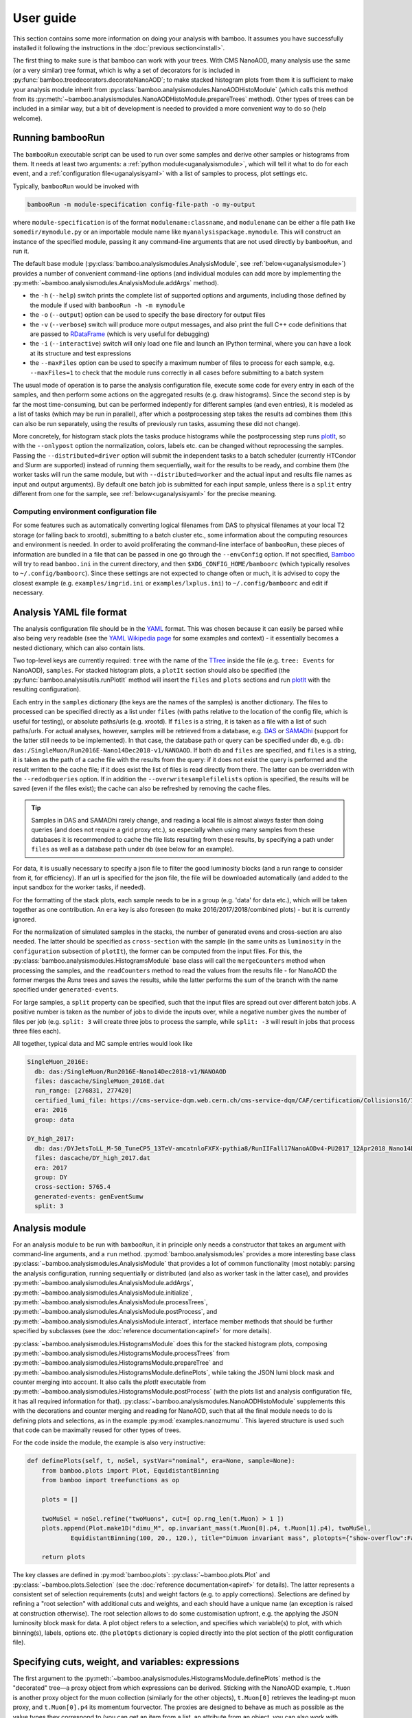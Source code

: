 User guide
==========

This section contains some more information on doing your analysis with bamboo.
It assumes you have successfully installed it following the instructions in the
:doc:`previous section<install>`.

The first thing to make sure is that bamboo can work with your trees.
With CMS NanoAOD, many analysis use the same (or a very similar) tree format,
which is why a set of decorators for is included in
:py:func:`bamboo.treedecorators.decorateNanoAOD`; to make stacked histogram
plots from them it is sufficient to make your analysis module inherit from
:py:class:`bamboo.analysismodules.NanoAODHistoModule`
(which calls this method from its
:py:meth:`~bamboo.analysismodules.NanoAODHistoModule.prepareTrees` method).
Other types of trees can be included in a similar way, but a bit of development
is needed to provided a more convenient way to do so (help welcome).

Running bambooRun
-----------------

The ``bambooRun`` executable script can be used to run over some samples and
derive other samples or histograms from them. It needs at least two arguments: a
:ref:`python module<uganalysismodule>`, which will tell it what to do for each event,
and a :ref:`configuration file<uganalysisyaml>` with a list of samples to process,
plot settings etc.

Typically, ``bambooRun`` would be invoked with

.. code-block:: sh

   bambooRun -m module-specification config-file-path -o my-output

where ``module-specification`` is of the format ``modulename:classname``, and
``modulename`` can be either a file path like ``somedir/mymodule.py`` or an
importable module name  like ``myanalysispackage.mymodule``.
This will construct an instance of the specified module, passing it any
command-line arguments that are not used directly by ``bambooRun``, and run it.

The default base module (:py:class:`bamboo.analysismodules.AnalysisModule`, see
:ref:`below<uganalysismodule>`) provides a number of convenient command-line
options (and individual modules can add more by implementing the
:py:meth:`~bamboo.analysismodules.AnalysisModule.addArgs` method).

* the ``-h`` (``--help``) switch prints the complete list of supported
  options and arguments, including those defined by the module if used with
  ``bambooRun -h -m mymodule``
* the ``-o`` (``--output``) option can be used to specify the base directory for
  output files
* the ``-v`` (``--verbose``) switch will produce more output messages, and also
  print the full C++ code definitions that are passed to RDataFrame_ (which is
  very useful for debugging)
* the ``-i`` (``--interactive``) switch will only load one file and launch an
  IPython terminal, where you can have a look at its structure and test
  expressions
* the ``--maxFiles`` option can be used to specify a maximum number of files
  to process for each sample, e.g. ``--maxFiles=1`` to check that the module
  runs correctly in all cases before submitting to a batch system

The usual mode of operation is to parse the analysis configuration file,
execute some code for every entry in each of the samples, and then perform some
actions on the aggregated results (e.g. draw histograms).
Since the second step is by far the most time-consuming, but can be performed
indepently for different samples (and even entries), it is modeled as a list of
tasks (which may be run in parallel), after which a postprocessing step takes
the results ad combines them (this can also be run separately, using
the results of previously run tasks, assuming these did not change).

More concretely, for histogram stack plots the tasks produce histograms while
the postprocessing step runs plotIt_, so with the ``--onlypost`` option the
normalization, colors, labels etc. can be changed without reprocessing the
samples.
Passing the ``--distributed=driver`` option will submit the independent tasks to
a batch scheduler (currently HTCondor and Slurm are supported) instead of
running them sequentially, wait for the results to be ready, and combine them
(the worker tasks will run the same module, but with ``--distributed=worker``
and the actual input and results file names as input and output arguments).
By default one batch job is submitted for each input sample, unless there is
a ``split`` entry different from one for the sample, see
:ref:`below<uganalysisyaml>` for the precise meaning.

.. _ugenvconfig:

Computing environment configuration file
''''''''''''''''''''''''''''''''''''''''

For some features such as automatically converting logical filenames from DAS
to physical filenames at your local T2 storage (or falling back to xrootd),
submitting to a batch cluster etc., some information about the computing
resources and environment is needed.
In order to avoid proliferating the command-line interface of ``bambooRun``,
these pieces of information are bundled in a file that can be passed in one go
through the ``--envConfig`` option.
If not specified, Bamboo_ will try to read ``bamboo.ini`` in the current
directory, and then ``$XDG_CONFIG_HOME/bamboorc`` (which typically resolves to
``~/.config/bamboorc``).
Since these settings are not expected to change often or much, it is advised to
copy the closest example (e.g. ``examples/ingrid.ini`` or
``examples/lxplus.ini``) to ``~/.config/bamboorc`` and edit if necessary.


.. _uganalysisyaml:

Analysis YAML file format
-------------------------

The analysis configuration file should be in the YAML_ format.  This was chosen
because it can easily be parsed while also being very readable (see the
`YAML Wikipedia page`_ for some examples and context) - it essentially becomes
a nested dictionary, which can also contain lists.

Two top-level keys are currently required: ``tree`` with the name of the TTree_
inside the file (e.g. ``tree: Events`` for NanoAOD), ``samples``.
For stacked histogram plots, a ``plotIt`` section should also be specified (the
:py:func:`bamboo.analysisutils.runPlotIt` method will insert the ``files`` and
``plots`` sections and run plotIt_ with the resulting configuration).

Each entry in the ``samples`` dictionary (the keys are the names of the samples)
is another dictionary. The files to processed can be specified directly as a
list under ``files`` (with paths relative to the location of the config file,
which is useful for testing), or absolute paths/urls (e.g. xrootd).
If ``files`` is a string, it is taken as a file with a list of such paths/urls.
For actual analyses, however, samples will be retrieved from a database, e.g.
DAS_ or SAMADhi_ (support for the latter still needs to be implemented).
In that case, the database path or query can be specified under ``db``, e.g.
``db: das:/SingleMuon/Run2016E-Nano14Dec2018-v1/NANOAOD``.
If both ``db`` and ``files`` are specified, and ``files`` is a string, it is
taken as the path of a cache file with the results from the query: if it does
not exist the query is performed and the result written to the cache file; if it
does exist the list of files is read directly from there. The latter can be
overridden with the ``--redodbqueries`` option. If in addition the
``--overwritesamplefilelists`` option is specified, the results will be saved
(even if the files exist); the cache can also be refreshed by removing the
cache files.

.. tip::

   Samples in DAS and SAMADhi rarely change, and reading a local file is almost
   always faster than doing queries (and does not require a grid proxy etc.),
   so especially when using many samples from these databases it is recommended
   to cache the file lists resulting from these results, by specifying a path
   under ``files`` as well as a database path under ``db``
   (see below for an example).

For data, it is usually necessary to specify a json file to filter the good
luminosity blocks (and a run range to consider from it, for efficiency).
If an url is specified for the json file, the file will be downloaded
automatically (and added to the input sandbox for the worker tasks, if needed).

For the formatting of the stack plots, each sample needs to be in a group (e.g.
'data' for data etc.), which will be taken together as one contribution.
An ``era`` key is also foreseen (to make 2016/2017/2018/combined plots) - but
it is currently ignored.

For the normalization of simulated samples in the stacks, the number of
generated evens and cross-section are also needed. The latter should be
specified as ``cross-section`` with the sample (in the same units as
``luminosity`` in the ``configuration`` subsection of ``plotIt``), the former
can be computed from the input files. For this, the
:py:class:`bamboo.analysismodules.HistogramsModule` base class will call the
``mergeCounters`` method when processing the samples, and the ``readCounters``
method to read the values from the results file - for NanoAOD the former merges
the `Runs` trees and saves the results, while the latter performs the sum of
the branch with the name specified under ``generated-events``.

For large samples, a ``split`` property can be specified, such that the input
files are spread out over different batch jobs.
A positive number is taken as the number of jobs to divide the inputs over,
while a negative number gives the number of files per job (e.g. ``split: 3``
will create three jobs to process the sample, while ``split: -3`` will result
in jobs that process three files each).

All together, typical data and MC sample entries would look like

.. code-block:: yaml

     SingleMuon_2016E:
       db: das:/SingleMuon/Run2016E-Nano14Dec2018-v1/NANOAOD
       files: dascache/SingleMuon_2016E.dat
       run_range: [276831, 277420]
       certified_lumi_file: https://cms-service-dqm.web.cern.ch/cms-service-dqm/CAF/certification/Collisions16/13TeV/ReReco/Final/Cert_271036-284044_13TeV_23Sep2016ReReco_Collisions16_JSON.txt
       era: 2016
       group: data

     DY_high_2017:
       db: das:/DYJetsToLL_M-50_TuneCP5_13TeV-amcatnloFXFX-pythia8/RunIIFall17NanoAODv4-PU2017_12Apr2018_Nano14Dec2018_new_pmx_102X_mc2017_realistic_v6_ext1-v1/NANOAODSIM
       files: dascache/DY_high_2017.dat
       era: 2017
       group: DY
       cross-section: 5765.4
       generated-events: genEventSumw
       split: 3


.. _uganalysismodule:

Analysis module
---------------

For an analysis module to be run with ``bambooRun``, it in principle only needs
a constructor that takes an argument with command-line arguments, and a ``run``
method. :py:mod:`bamboo.analysismodules` provides a more interesting base class
:py:class:`~bamboo.analysismodules.AnalysisModule` that provides a lot of common
functionality (most notably: parsing the analysis configuration, running
sequentially or distributed (and also as worker task in the latter case), and
provides :py:meth:`~bamboo.analysismodules.AnalysisModule.addArgs`,
:py:meth:`~bamboo.analysismodules.AnalysisModule.initialize`, 
:py:meth:`~bamboo.analysismodules.AnalysisModule.processTrees`,
:py:meth:`~bamboo.analysismodules.AnalysisModule.postProcess`, and
:py:meth:`~bamboo.analysismodules.AnalysisModule.interact`, interface member
methods that should be further specified by subclasses (see the
:doc:`reference documentation<apiref>` for more details).

:py:class:`~bamboo.analysismodules.HistogramsModule` does this for the
stacked histogram plots, composing
:py:meth:`~bamboo.analysismodules.HistogramsModule.processTrees` from
:py:meth:`~bamboo.analysismodules.HistogramsModule.prepareTree` and
:py:meth:`~bamboo.analysismodules.HistogramsModule.definePlots`, while taking
the JSON lumi block mask and counter merging into account.
It also calls the `plotIt` executable from 
:py:meth:`~bamboo.analysismodules.HistogramsModule.postProcess` (with the plots
list and analysis configuration file, it has all required information for that).
:py:class:`~bamboo.analysismodules.NanoAODHistoModule` supplements this with
the decorations and counter merging and reading for NanoAOD,
such that all the final module needs to do is defining plots and selections,
as in the example :py:mod:`examples.nanozmumu`.
This layered structure is used such that code can be maximally reused for other
types of trees.

For the code inside the module, the example is also very instructive:

.. code-block:: python

       def definePlots(self, t, noSel, systVar="nominal", era=None, sample=None):
           from bamboo.plots import Plot, EquidistantBinning
           from bamboo import treefunctions as op

           plots = []

           twoMuSel = noSel.refine("twoMuons", cut=[ op.rng_len(t.Muon) > 1 ])
           plots.append(Plot.make1D("dimu_M", op.invariant_mass(t.Muon[0].p4, t.Muon[1].p4), twoMuSel,
                   EquidistantBinning(100, 20., 120.), title="Dimuon invariant mass", plotopts={"show-overflow":False}))

           return plots

The key classes are defined in :py:mod:`bamboo.plots`:
:py:class:`~bamboo.plots.Plot` and :py:class:`~bamboo.plots.Selection`
(see the :doc:`reference documentation<apiref>` for details).
The latter represents a consistent set of selection requirements (cuts) and
weight factors (e.g. to apply corrections). Selections are defined by refining
a "root selection" with additional cuts and weights, and each should have a
unique name (an exception is raised at construction otherwise).
The root selection allows to do some customisation upfront, e.g. the applying
the JSON luminosity block mask for data. A plot object refers to a selection,
and specifies which variable(s) to plot, with which binning(s), labels, options
etc. (the ``plotOpts`` dictionary is copied directly into the plot section of the
plotIt configuration file).


.. _ugexpressions:

Specifying cuts, weight, and variables: expressions
---------------------------------------------------

The first argument to the
:py:meth:`~bamboo.analysismodules.HistogramsModule.definePlots`
method is the "decorated" tree |---| a proxy object from which expressions
can be derived. Sticking with the NanoAOD example, ``t.Muon`` is another
proxy object for the muon collection (similarly for the other objects),
``t.Muon[0]`` retrieves the leading-pt muon proxy, and ``t.Muon[0].p4``
its momentum fourvector.
The proxies are designed to behave as much as possible as the value types they
correspond to (you can get an item from a list, an attribute from an object,
you can also work with numerical values, e.g.
``t.Muon[0].p4.Px()+t.Muon[1].p4.Px()``) but for some more complex operations,
specific functions are needed. These are as much as possible defined in the
:py:mod:`bamboo.treefunctions` module, see :doc:`Building expressions<treefunctions>`
for an overview of all the available methods.

Ideally, the decorated tree and the :py:mod:`bamboo.treefunctions` module
are all you ever need to import and know about the decorations.
Therefore the best way to proceed now is get a decorated tree
inside an IPython shell and play around.
For :py:mod:`bamboo.analysismodules.HistogramsModule` this can always be done
by passing the ``--interactive`` flag, with either one of
(depending on if you copied the NanoAOD test file above)

.. code-block:: sh

   bambooRun -m bamboo/examples/nanozmumu.py:NanoZMuMu --interactive --distributed=worker bamboo/tests/data/DY_M50_2016.root
   bambooRun -m bamboo/examples/nanozmumu.py:NanoZMuMu --interactive bamboo/examples/test_nanozmm.yml [ --envConfig=bamboo/examples/ingrid.ini ] -o int1

The decorated tree is in the ``tree`` variable (the original ``TChain`` is in
``tup``) and the :py:mod:`bamboo.treefunctions` module is there as `op`
(the ``c_...`` methods construct a constant, whereas the ``rng_...`` methods
work on a collection and return a single value,
whereas the :py:func:`~bamboo.treefunctions.select` method returns
a reduced collection (internally, only a list of indices to the passing objects
is created, and the result is a proxy that uses this list).
Some of the ``rng_...`` methods are extremely powerful, e.g.
:py:func:`~bamboo.treefunctions.rng_find` and 
:py:func:`~bamboo.treefunctions.rng_max_element_by`.

The proxy classes are generated on the fly with all branches as attributes, so
tab-completion can be used to have a look at what's there:

.. code-block:: python

   In [1]: tree.<TAB>
     tree.CaloMET                           tree.SoftActivityJetHT10
     tree.Electron                          tree.SoftActivityJetHT2
     tree.FatJet                            tree.SoftActivityJetHT5
     tree.Flag                              tree.SoftActivityJetNjets10
     tree.HLT                               tree.SoftActivityJetNjets2
     tree.HLTriggerFinalPath                tree.SoftActivityJetNjets5
     tree.HLTriggerFirstPath                tree.SubJet
     tree.Jet                               tree.Tau
     tree.L1Reco_step                       tree.TkMET
     tree.MET                               tree.TrigObj
     tree.Muon                              tree.deps
     tree.OtherPV                           tree.event
     tree.PV                                tree.fixedGridRhoFastjetAll
     tree.Photon                            tree.fixedGridRhoFastjetCentralCalo
     tree.PuppiMET                          tree.fixedGridRhoFastjetCentralNeutral
     tree.RawMET                            tree.luminosityBlock
     tree.SV                                tree.op
     tree.SoftActivityJet                   tree.run
     tree.SoftActivityJetHT                                                        

   In [1]: anElectron = tree.Electron[0]

   In [2]: anElectron.<TAB>
      anElectron.charge                   anElectron.eInvMinusPInv            anElectron.mvaSpring16HZZ_WPL
      anElectron.cleanmask                anElectron.energyErr                anElectron.mvaTTH
      anElectron.convVeto                 anElectron.eta                      anElectron.op
      anElectron.cutBased                 anElectron.hoe                      anElectron.p4
      anElectron.cutBased_HEEP            anElectron.ip3d                     anElectron.pdgId
      anElectron.cutBased_HLTPreSel       anElectron.isPFcand                 anElectron.pfRelIso03_all
      anElectron.deltaEtaSC               anElectron.jet                      anElectron.pfRelIso03_chg
      anElectron.dr03EcalRecHitSumEt      anElectron.lostHits                 anElectron.phi
      anElectron.dr03HcalDepth1TowerSumEt anElectron.mass                     anElectron.photon
      anElectron.dr03TkSumPt              anElectron.miniPFRelIso_all         anElectron.pt
      anElectron.dxy                      anElectron.miniPFRelIso_chg         anElectron.r9
      anElectron.dxyErr                   anElectron.mvaSpring16GP            anElectron.sieie
      anElectron.dz                       anElectron.mvaSpring16GP_WP80       anElectron.sip3d
      anElectron.dzErr                    anElectron.mvaSpring16GP_WP90       anElectron.tightCharge
      anElectron.eCorr                    anElectron.mvaSpring16HZZ           anElectron.vidNestedWPBitmap

For NanoAOD the content of the branches is documented in the various branches of
`this directory <https://cms-nanoaod-integration.web.cern.ch/integration/>`_,
e.g. NanoAODv4 for
`2016 MC <https://cms-nanoaod-integration.web.cern.ch/integration/master-102X/mc94X2016_doc.html>`_,
`2017 MC <https://cms-nanoaod-integration.web.cern.ch/integration/master-102X/mc94Xv2_doc.html>`_,
`2018 MC <https://cms-nanoaod-integration.web.cern.ch/integration/master-102X/mc102X_doc.html>`_, and for
`2016 data <https://cms-nanoaod-integration.web.cern.ch/integration/master-102X/data94X2016_doc.html>`_,
`2017 data <https://cms-nanoaod-integration.web.cern.ch/integration/master-102X/data94Xv2_doc.html>`_, and
`2018 data <https://cms-nanoaod-integration.web.cern.ch/integration/master-102X/data101X_doc.html>`_.


.. _ugcutordering:

Ordering selections and plots efficiently
'''''''''''''''''''''''''''''''''''''''''

Internally, Bamboo uses the RDataFrame_ class to process the input samples and
produce histograms or skimmed trees |---| in fact no python code is run while
looping over the events: Bamboo builds up a computation graph when
:py:class:`~bamboo.plots.Selection` and :py:class:`~bamboo.plots.Plot`
objects are defined by the analysis module's
:py:meth:`~bamboo.analysismodules.HistogramsModule.definePlots` method,
RDataFrame_ compiles the expressions for the cuts and variables, and the input
files and events are only looped over once, when the histograms are retrieved
and stored.

In practice, however, there are not only ``Filter``
(:py:class:`~bamboo.plots.Selection`) and ``Fill``
(:py:class:`~bamboo.plots.Plot`) nodes in the computation graph, but also
``Define`` nodes that calculate a quantity based on other columns and make
the result available for downstream nodes to use directly.
This is computationally more efficient if the calculation is complex enough.
Bamboo tries to make a good guess at which (sub-)expressions are worth
pre-calculating (typically operations that require looping over a collection),
but the order in which plots and selections are defined may still help to avoid
inserting the same operation twice in the computation graph.

The main feature to be aware of is that RDataFrame_ makes a node in the
computation graph for every ``Define`` operation, and the defined column can
only be used from nodes downstream of that.
Logically, however, all defined columns needed for plots or sub-selections of
one selection will need to be evaluated for all events passing this selection,
and the most efficient is to do this only once, so ideally all definitions
should be inserted right after the ``Filter`` operation of the selection, and
before any of the ``Fill`` and subsequent ``Filter`` nodes.
This is a bit of a simplification: it is possible to imagine cases where it can
be better to have a column only defined for the sub-nodes that actually use it,
but then it is hard to know in all possible cases where exactly to insert the
definitions, so the current implementation opts for a simple and predictable
solution: on-demand definitions of subexpressions are done when
:py:class:`~bamboo.plots.Plot` and :py:class:`~bamboo.plots.Selection` objects
are constructed, and they update the computation graph node that other nodes
that derive from the same selection will be based on.
A direct consequence of this is that it is usually more efficient to first
define plots for a stage of the selection, and only then define refined
selections based on it |---| otherwise the subselection will be based on the
node without the columns defined for the plots and, in the common case where
the same plots are made at different stages of the selection, recreate nodes
with the same definitions in its branch of the graph.
As an illustration, the pseudocode equivalent of these two cases is

.. code-block:: python

   ## define first subselection then plots
   ## some_calculation(other_columns) is done twice
   if selectionA:
       if selectionB:
          myColumn1 = some_calculation(other_columns)
          myPlot1B = makePlot(myColumn1)
       myColumn2 = some_calculation(other_columns)
       myPlot1A = makePlot(myColumn2)

   ## define first plots then subselection
   ## some_calculation(other_columns) is only done once
   if selectionA:
       myColumn1 = some_calculation(other_columns)
       myPlot1A = makePlot(myColumn1)
       if selectionB:
          myPlot1B = makePlot(myColumn1)

This is why it is advisable to reserve the
:py:meth:`~bamboo.analysismodules.HistogramsModule.definePlots` method of the
analysis module for defining event and object container selections, and define
helper methods that declare the plots for a given selection |---| with a
parameter that is inserted in the plot name to make sure they are unique, if
used to define the same plots for different selection stages, e.g.

.. code-block:: python

   def makeDileptonPlots(self, sel, leptons, uname):
       from bamboo.plots import Plot, EquidistantBinning
       from bamboo import treefunctions as op
       plots = [
            Plot.make1D("{0}_llM".format(uname),
               op.invariant_mass(leptons[0].p4, leptons[1].p4), sel,
               EquidistantBinning(100, 20., 120.),
               title="Dilepton invariant mass",
               plotopts={"show-overflow":False}
               )
       ]
       return plots

   def definePlots(self, t, noSel, systVar="nominal", era=None, sample=None):
       from bamboo import treefunctions as op

       plots = []

       muons = op.select(t.Muon, lambda mu : op.AND(mu.p4.Pt() > 20., op.abs(mu.p4.Eta() < 2.4)))

       twoMuSel = noSel.refine("twoMuons", cut=[ op.rng_len(muons) > 1 ])

       plots += self.makeDileptonPlots(twoMuSel, muons, "DiMu")

       jets = op.select(t.Jet, lambda j : j.p4.Pt() > 30.)

       twoMuTwoJetSel = twoMuSel.refine("twoMuonsTwoJets", cut=[ op.rng_len(jets) > 1 ])

       plots += self.makeDileptonPlots(twoMuTwoJetSel, muons, "DiMu2j")

       return plots

Finally, there are some cases where the safest is to force the inclusion of a
calculation at a certain stage, for instance when performing expensive function
calls, since the default strategy is not to precalculate these because there are
many more function calls that are not costly.
A prime example of this is the calculation of modified jet collections with e.g.
an alternative JEC aplied, which is done in a separate C++ module (see below),
and is probably the slowest operation in most analysis tasks.
The definition can be added explicitly under a selection by calling the
:py:meth:`bamboo.analysisutils.forceDefine` method, e.g. with
``forceDefine(t._Jet.calcProd, mySelection)``.


.. _ugrecipes:

Recipes for common tasks
------------------------

.. _ugrecipescalefactors:

Using scalefactors
''''''''''''''''''

Scalefactors |---| CMS jargon for efficiency corrections for MC, typically
binned in lepton or jet kinematic variables |---| can be generalized to
functions that take some properties of a physics object and return a single
floating-point number.
The :py:mod:`bamboo.scalefactors` module provides support for constructing
such callable objects from the JSON format used in the `CP3-llbb framework`_,
see some examples
`here <https://github.com/cp3-llbb/Framework/tree/CMSSW_8_0_6p/data/ScaleFactors>`_
(these JSON files are produced from the txt or ROOT files provided by the POGs
using simple python
`scripts <https://github.com/cp3-llbb/Framework/tree/CMSSW_8_0_6p/scripts>`_).
Like their inputs, the JSON files contain the nominal scale factor as well as
its up and down systematic variations, so the
:py:class:`~bamboo.scalefactors.ScaleFactor` behaves as a callable that takes
a physics object and an optional `variation` keyword argument (technically,
it wraps a C++ object that gets the correct value from the JSON file).

The :py:meth:`~bamboo.scalefactors.get_scalefactor` method constructs such
objects from a nested dictionary such as the one in :py:mod:`bamboo.llbbSF`:
the first key is a tag (as an example: "electron_2015_76", for electrons in
2015 data, analysed with a ``CMSSW_7_6_X`` release) and the second key is an
identifier of the selection they correspond to (e.g. ``id_loose``).
The value inside this dictionary can be either a single path to a JSON file,
or a list of ``(period, path)`` pairs, in case scalefactors for different
running periods need to be combined (the ``periods`` keyword argument to
:py:meth:`~bamboo.scalefactors.get_scalefactor` can be used to select only
a certain set of these periods).
The combination is done by either weighting or randomly sampling from the
different periods, according to the fraction of the integrated luminosity in
each (by passing ``combine="weight"`` or ``combine="sample"``, respectively).
Jet flavour tagging and dilepton (e.g. trigger) scalefactors are can also be
specified by passing tuples of the light, c-jet and b-jet scalefactor paths,
and tuples of first-if-leading, first-if-subleading, second-if-leading,
and second-if-subleading (to be reviewed for NanoAOD) scalefactor paths,
respectively, instead of a single path.

As an example, some basic lepton ID and jet tagging scalefactors could be
included in an analysis on NanoAOD by defining

.. code-block:: python

 import bamboo.scalefactors
 from itertools import chain
 import os.path

 # scalefactor JSON files are in ScaleFactors/<era>/ alongside the module
 def localize_myanalysis(aPath, era="2016legacy"):
     return os.path.join(os.path.dirname(os.path.abspath(__file__)), "ScaleFactors", era, aPath)

 # nested dictionary with path names of scalefactor JSON files
 # { tag : { selection : absole-json-path } }
 myScalefactors = {
     "electron_2016_94" : dict((k,localize_myanalysis(v)) for k, v in dict(
         ("id_{wp}".format(wp=wp.lower()), ("Electron_EGamma_SF2D_{wp}.json".format(wp=wp)))
         for wp in ("Loose", "Medium", "Tight") ).items()),
     "btag_2016_94" : dict((k, (tuple(localize_myanalysis(fv) for fv in v))) for k,v in dict(
         ( "{algo}_{wp}".format(algo=algo, wp=wp),
           tuple("BTagging_{wp}_{flav}_{calib}_{algo}.json".format(wp=wp, flav=flav, calib=calib, algo=algo)
               for (flav, calib) in (("lightjets", "incl"), ("cjets", "comb"), ("bjets","comb")))
         ) for wp in ("loose", "medium", "tight") for algo in ("DeepCSV", "DeepJet") ).items())
     }

 # fill in some defaults: myScalefactors and bamboo.scalefactors.binningVariables_nano
 def get_scalefactor(objType, key, periods=None, combine=None, additionalVariables=None):
     return bamboo.scalefactors.get_scalefactor(objType, key, periods=periods, combine=combine,
         additionalVariables=(additionalVariables if additionalVariables else dict()),
         sfLib=myScalefactors, paramDefs=bamboo.scalefactors.binningVariables_nano)

and adding the weights to the appropriate :py:class:`~bamboo.plots.Selection`
instances with

.. code-block:: python

 electrons = op.select(t.Electron, lambda ele : op.AND(ele.cutBased >= 2, ele.p4.Pt() > 20., op.abs(ele.p4.Eta()) < 2.5))
 elLooseIDSF = get_scalefactor("lepton", ("electron_2016_94", "id_loose"))
 hasTwoEl = noSel.refine("hasTwoEl", cut=[ op.rng_len(electrons) > 1 ],
               weight=[ elLooseIDSF(electrons[0]), elLooseIDSF(electrons[1]) ])

 jets = op.select(t.Jet, lambda j : j.p4.Pt() > 30.)
 bJets = op.select(jets, lambda j : j.btagDeepFlavB > 0.2217) ## DeepFlavour loose b-tag working point
 deepFlavB_discriVar = { "BTagDiscri": lambda j : j.btagDeepFlavB }
 deepBLooseSF = get_scalefactor("jet", ("btag_2016_94", "DeepJet_loose"), additionalVariables=deepFlavB_discriVar)
 hasTwoElTwoB = hasTwoEl.refine("hasTwoElTwoB", cut=[ op.rng_len(bJets) > 1 ],
                  weight=[ deepBLooseSF(bJets[0]), deepBLooseSF(bJets[1]) ])


.. _ugrecipepureweighting:

Pileup reweighting
''''''''''''''''''

Pileup reweighting to make the pileup distribution in simulation match the one
in data is very similar to applying a scalefactor, except that the efficiency
correction is for the whole event or per-object |---| so the same code can be
used.
The ``makePUReWeightJSON.py`` script included in bamboo can be used to make
a JSON file with weights out of a data pileup profile obtainedby running
``pileupcalc.py``
(inside CMSSW, see the `pileupcalc documentation`_ for details), e.g. with
something like

.. code-block:: bash

   pileupCalc.py -i ~/Cert_271036-284044_13TeV_23Sep2016ReReco_Collisions16_JSON.txt --inputLumiJSON /afs/cern.ch/cms/CAF/CMSCOMM/COMM_DQM/certification/Collisions16/13TeV/PileUp/pileup_latest.txt --calcMode true --minBiasXsec 69200 --maxPileupBin 80 --numPileupBins 80 ./2016PUHist_nominal.root

and a MC pileup profile. MC pileup profiles for official CMSSW productions are
currently hardcoded inside the ``makePUReWeightJSON.py``, and can be specified
by their tag or name in that list; the available tags can be listed by
specifying the ``--listmcprofiles`` option. The full command then becomes
something like

.. code-block:: bash

   makePUReWeightJSON.py --mcprofile "Moriond17_25ns" --nominal=2016PUHist.root --up=2016PUHist_up.root --down=2016PUHist_down.root --makePlot

To include the weight when filling plots, it is sufficient to add the weight to
a selection (usually one of the topmost in the analysis, e.g. in the
``prepareTree`` method of the analysis module).
The :py:func:`bamboo.analysisutils.makePileupWeight` method can be used to build
an expression for the weight, starting from the path of the JSON file with
weights from above, and an expression for the true number of interactions in the
event (mean of the Poissonian used), e.g. ``tree.Pileup_nTrueInt`` for NanoAOD.


.. _ugrecipetaucleaning:

Cleaning collections
''''''''''''''''''''

The CMS reconstruction sometimes ends up double-counting some objects.
This can be because of the different quality criteria used to identify each
object or because of the different performance and inner working of
the reconstruction algorithms.
Tau reconstruction for example operates on clusters that are usually
reconstructed as jets, and on top of that it can easily pick up even isolated
muons or electrons as taus (i.e. as clusters of energy with one, two, or three
tracks).

It is oftentimes necessary therefore to clean a collection of objects by
excluding any object that is spatially in the sample place of another object
whose reconstruction we trust more.

We trust more muon and electron reconstrution than tau reconstruction,
after all the quality cuts (ID efficiencies for muons and electrons are around
99.X%, whereas tau ID efficiencies are of the order of 70%.
Misidentification rates are similarly quite different), and therefore we exclude
from the tau collection any tau that happens to include within its
reconstruction cone a muon or an electron.

Bamboo provides a handy syntax for that, resulting in something like

.. code-block:: python

   cleanedTaus = op.select(taus, lambda it : op.AND(
         op.NOT(op.rng_any(electrons, lambda ie : op.deltaR(it.p4, ie.p4) < 0.3 )),
         op.NOT(op.rng_any(muons, lambda im : op.deltaR(it.p4, im.p4) < 0.3 ))
         ))

In this example, we assume that the collections ``taus``, ``electrons``, and
``muons``, have already been defined via
``taus = op.select(t.Tau, lambda tau : ...)``, and we move on to use the method
``op.rng_any()`` to filter all taus that are within a cone of a given size
(0.3, in the example) from any selected electron or muon.


.. _ugrecipejetsystematics:

Jet systematics
'''''''''''''''

For propagating uncertainties related to the jet energy calibration, and the
difference in jet energy resolution between data and simulation, each jet in
the reconstructed jet collection should be modified, the collection sorted,
and any derived quantity re-evaluated.

For efficiency and consistency, this is done by a single C++ module
that produces a set of jet collections (technically, only lists with the sorted
new momenta and the corresponding indices of the original jets are stored, and
the python decorations take care of redirecting to those if necessary).
The base jet collection proxy (e.g. ``Jet`` for NanoAOD) has a member ``calc``
that can be used to store a reference to the module instance, and serves as a
handle to configure it.
By default, only the nominal jet collection (``Jet["nominal"]`` for NanoAOD) is
available. The :py:meth:`bamboo.analysisutils.configureJets` provides a
convenient way to correct the jet resolution in MC, apply a different JEC, and
add variations due to different sources of uncertainty in the jet energy scale.
As an example, the ``prepareTrees`` method of a NanoAOD analysis module could
look like this to apply a newer JEC to 2016 data and perform smearing and add
uncertainties to 2016 MC:

.. code-block:: python

   def prepareTree(self, tree, era=None, sample=None):
       ## initializes tree.Jet.calc so should be called first (better: use super() instead)
       tree,noSel,be,lumiArgs = NanoAODHistoModule.prepareTree(self, tree, era=era, sample=sample)
       from bamboo.analysisutils import configureJets
       if era == "2016":
           if self.isMC(sample): # can be inferred from sample name
               configureJets(tree, "Jet", "AK4PFchs",
                   jec="Summer16_07Aug2017_V20_MC",
                   smear="Summer16_25nsV1_MC",
                   jesUncertaintySources=["Total"])
           else:
               if "2016G" in sample or "2016H" in sample:
                   configureJets(tree, "Jet", "AK4PFchs",
                       jec="Summer16_07Aug2017GH_V11_DATA")
               elif ...: ## other 2016 periods
                   pass

       return tree,noSel,be,lumiArgs

The jet collections ``t._Jet["nominal"]``, ``t._Jet["jerup"]``,
``t._Jet["jerdown"]``, ``t._Jet["jesTotalUp"]`` and ``t._Jet["jesTotalDown"]``
will then be available when defining plots.

The necessary txt files will be automatically downloaded (and kept up to date)
from the repositories on github, and stored in a local cache (this should be
entirely transparent to the user |---| in case of doubt one can remove the
corresponding directory and status file from ``~/.bamboo/cache``, they will be
recreated automatically at the next use).


.. _ugreciperochester:

Rochester correction for muons
''''''''''''''''''''''''''''''

The so-called
`Rochester correction <https://twiki.cern.ch/twiki/bin/viewauth/CMS/RochcorMuon>`_
removes a bias in the muon momentum, and improves the agreement between data
and simulation in the description of the Z boson peak.
Muons are saved on the NanoAOD without this correction, so if required it needs
to be applied afterwards.
This can be done in a way that is very similar to the jet variations above,
with the difference that the module that applies the correction is attached
to the ``t._Muon`` branch, such that the corrected muons can be directly
accessed from the ``t.Muon`` branch |---| therefore the correction is
configured with

.. code-block:: python

   def prepareTree(self, tree, era=None, sample=None):
       ## initializes tree.Jet.calc so should be called first (better: use super() instead)
       tree,noSel,be,lumiArgs = NanoAODHistoModule.prepareTree(self, tree, era=era, sample=sample)
       from bamboo.analysisutils import configureRochesterCorrection
       if era == "2016":
           configureRochesterCorrection(tree._Muon.calc, "RoccoR2016.txt")
       return tree,noSel,be,lumiArgs

The original, uncorrected, muon collection can be found in ``t._Muon.orig``.


.. _bamboo: https://cp3.irmp.ucl.ac.be/~pdavid/bamboo/index.html

.. _YAML: https://yaml.org

.. _YAML Wikipedia page: https://en.wikipedia.org/wiki/YAML

.. _TTree: https://root.cern/doc/master/classTTree.html

.. _plotIt: https://github.com/cp3-llbb/plotIt

.. _DAS: https://cmsweb.cern.ch/das/

.. _SAMADhi: https://cp3.irmp.ucl.ac.be/samadhi/index.php

.. _CP3-llbb framework: https://github.com/cp3-llbb/Framework

.. _RDataFrame: https://root.cern.ch/doc/master/classROOT_1_1RDataFrame.html

.. _pileupcalc documentation: https://twiki.cern.ch/twiki/bin/viewauth/CMS/PileupJSONFileforData#Pileup_JSON_Files_For_Run_II

.. |---| unicode:: U+2014
   :trim:
